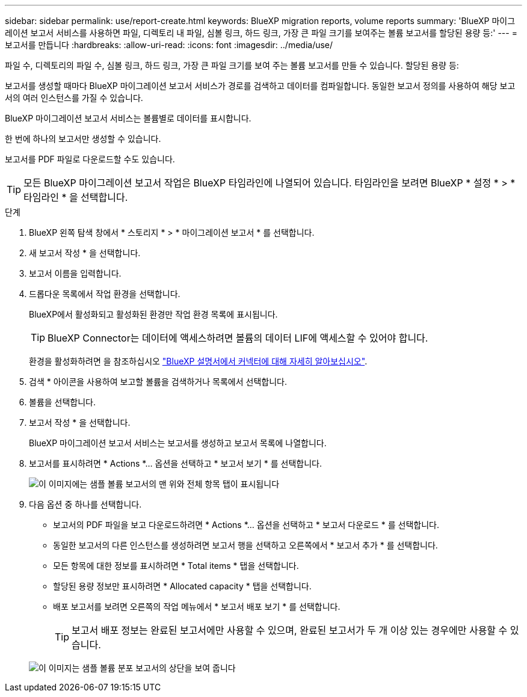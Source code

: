 ---
sidebar: sidebar 
permalink: use/report-create.html 
keywords: BlueXP migration reports, volume reports 
summary: 'BlueXP 마이그레이션 보고서 서비스를 사용하면 파일, 디렉토리 내 파일, 심볼 링크, 하드 링크, 가장 큰 파일 크기를 보여주는 볼륨 보고서를 할당된 용량 등:' 
---
= 보고서를 만듭니다
:hardbreaks:
:allow-uri-read: 
:icons: font
:imagesdir: ../media/use/


[role="lead"]
파일 수, 디렉토리의 파일 수, 심볼 링크, 하드 링크, 가장 큰 파일 크기를 보여 주는 볼륨 보고서를 만들 수 있습니다. 할당된 용량 등:

보고서를 생성할 때마다 BlueXP 마이그레이션 보고서 서비스가 경로를 검색하고 데이터를 컴파일합니다. 동일한 보고서 정의를 사용하여 해당 보고서의 여러 인스턴스를 가질 수 있습니다.

BlueXP 마이그레이션 보고서 서비스는 볼륨별로 데이터를 표시합니다.

한 번에 하나의 보고서만 생성할 수 있습니다.

보고서를 PDF 파일로 다운로드할 수도 있습니다.


TIP: 모든 BlueXP 마이그레이션 보고서 작업은 BlueXP 타임라인에 나열되어 있습니다. 타임라인을 보려면 BlueXP * 설정 * > * 타임라인 * 을 선택합니다.

.단계
. BlueXP 왼쪽 탐색 창에서 * 스토리지 * > * 마이그레이션 보고서 * 를 선택합니다.
. 새 보고서 작성 * 을 선택합니다.
. 보고서 이름을 입력합니다.
. 드롭다운 목록에서 작업 환경을 선택합니다.
+
BlueXP에서 활성화되고 활성화된 환경만 작업 환경 목록에 표시됩니다.

+

TIP: BlueXP Connector는 데이터에 액세스하려면 볼륨의 데이터 LIF에 액세스할 수 있어야 합니다.

+
환경을 활성화하려면 을 참조하십시오 https://docs.netapp.com/us-en/cloud-manager-setup-admin/concept-connectors.html#when-a-connector-is-required["BlueXP 설명서에서 커넥터에 대해 자세히 알아보십시오"].

. 검색 * 아이콘을 사용하여 보고할 볼륨을 검색하거나 목록에서 선택합니다.
. 볼륨을 선택합니다.
. 보고서 작성 * 을 선택합니다.
+
BlueXP 마이그레이션 보고서 서비스는 보고서를 생성하고 보고서 목록에 나열합니다.

. 보고서를 표시하려면 * Actions *... 옵션을 선택하고 * 보고서 보기 * 를 선택합니다.
+
image:report-sample-volumes-top-total-items.png["이 이미지에는 샘플 볼륨 보고서의 맨 위와 전체 항목 탭이 표시됩니다"]

. 다음 옵션 중 하나를 선택합니다.
+
** 보고서의 PDF 파일을 보고 다운로드하려면 * Actions *... 옵션을 선택하고 * 보고서 다운로드 * 를 선택합니다.
** 동일한 보고서의 다른 인스턴스를 생성하려면 보고서 행을 선택하고 오른쪽에서 * 보고서 추가 * 를 선택합니다.
** 모든 항목에 대한 정보를 표시하려면 * Total items * 탭을 선택합니다.
** 할당된 용량 정보만 표시하려면 * Allocated capacity * 탭을 선택합니다.
** 배포 보고서를 보려면 오른쪽의 작업 메뉴에서 * 보고서 배포 보기 * 를 선택합니다.
+

TIP: 보고서 배포 정보는 완료된 보고서에만 사용할 수 있으며, 완료된 보고서가 두 개 이상 있는 경우에만 사용할 수 있습니다.



+
image:report-sample-volumes-distribution.png["이 이미지는 샘플 볼륨 분포 보고서의 상단을 보여 줍니다"]


